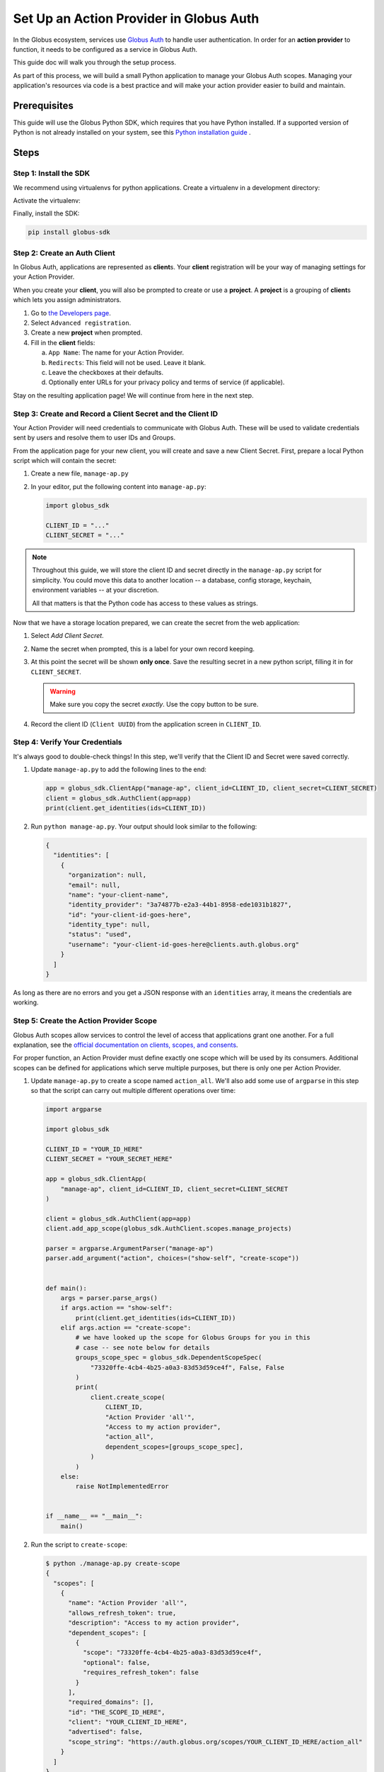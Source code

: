 .. _globus_auth_setup:

Set Up an Action Provider in Globus Auth
========================================

In the Globus ecosystem, services use
`Globus Auth <https://docs.globus.org/api/auth/>`_
to handle user authentication. In order for an **action provider** to function, it
needs to be configured as a service in Globus Auth.

This guide doc will walk you through the setup process.

As part of this process, we will build a small Python application to manage your
Globus Auth scopes. Managing your application's resources via code is a best
practice and will make your action provider easier to build and maintain.

Prerequisites
-------------

This guide will use the Globus Python SDK, which requires that you have Python
installed.
If a supported version of Python is not already installed on your system, see
this `Python installation guide \
<https://docs.python-guide.org/starting/installation/>`_.

Steps
-----

Step 1: Install the SDK
'''''''''''''''''''''''

We recommend using virtualenvs for python applications. Create a virtualenv in
a development directory:

.. tab-set::

    .. tab-item:: Unix/macOS

       .. code-block:: shell

          python -m venv venv

    .. tab-item:: Windows

       .. code-block:: shell

          py -m venv venv

Activate the virtualenv:

.. tab-set::

    .. tab-item:: Unix/macOS

       .. code-block:: shell

          source venv/bin/activate

    .. tab-item:: Windows

       .. code-block:: shell

          venv\Scripts\activate.bat

Finally, install the SDK:

.. code-block:: bash

    pip install globus-sdk

Step 2: Create an Auth Client
'''''''''''''''''''''''''''''

In Globus Auth, applications are represented as **client**\s.
Your **client** registration will be your way of managing settings for your
Action Provider.

When you create your **client**, you will also be prompted to create or use a
**project**. A **project** is a grouping of **client**\s which lets you assign
administrators.

1.  Go to `the Developers page <https://app.globus.org/settings/developers>`_.

2.  Select ``Advanced registration``.

3.  Create a new **project** when prompted.

4.  Fill in the **client** fields:

    a.  ``App Name``: The name for your Action Provider.

    b.  ``Redirects``: This field will not be used. Leave it blank.

    c.  Leave the checkboxes at their defaults.

    d.  Optionally enter URLs for your privacy policy and terms of service (if
        applicable).

Stay on the resulting application page!
We will continue from here in the next step.

Step 3: Create and Record a Client Secret and the Client ID
'''''''''''''''''''''''''''''''''''''''''''''''''''''''''''

Your Action Provider will need credentials to communicate with Globus Auth.
These will be used to validate credentials sent by users and resolve them to
user IDs and Groups.

From the application page for your new client, you will create and save a new
Client Secret. First, prepare a local Python script which will contain the
secret:

1.  Create a new file, ``manage-ap.py``

2.  In your editor, put the following content into ``manage-ap.py``:

    .. code-block:: python

        import globus_sdk

        CLIENT_ID = "..."
        CLIENT_SECRET = "..."

.. note::

    Throughout this guide, we will store the client ID and secret directly in
    the ``manage-ap.py`` script for simplicity. You could move this data to
    another location -- a database, config storage, keychain, environment
    variables -- at your discretion.

    All that matters is that the Python code has access to these values as strings.

Now that we have a storage location prepared, we can create the secret from the
web application:

1.  Select `Add Client Secret`.

2.  Name the secret when prompted, this is a label for your own record keeping.

3.  At this point the secret will be shown **only once**. Save the resulting
    secret in a new python script, filling it in for ``CLIENT_SECRET``.

    .. warning::

        Make sure you copy the secret *exactly*. Use the copy button to be sure.

4.  Record the client ID (``Client UUID``) from the application screen in
    ``CLIENT_ID``.

Step 4: Verify Your Credentials
'''''''''''''''''''''''''''''''

It's always good to double-check things! In this step, we'll verify that the
Client ID and Secret were saved correctly.

1.  Update ``manage-ap.py`` to add the following lines to the end:

    .. code-block:: python

        app = globus_sdk.ClientApp("manage-ap", client_id=CLIENT_ID, client_secret=CLIENT_SECRET)
        client = globus_sdk.AuthClient(app=app)
        print(client.get_identities(ids=CLIENT_ID))

2.  Run ``python manage-ap.py``. Your output should look similar to the
    following:

    .. code-block:: json

        {
          "identities": [
            {
              "organization": null,
              "email": null,
              "name": "your-client-name",
              "identity_provider": "3a74877b-e2a3-44b1-8958-ede1031b1827",
              "id": "your-client-id-goes-here",
              "identity_type": null,
              "status": "used",
              "username": "your-client-id-goes-here@clients.auth.globus.org"
            }
          ]
        }

As long as there are no errors and you get a JSON response with an
``identities`` array, it means the credentials are working.

Step 5: Create the Action Provider Scope
''''''''''''''''''''''''''''''''''''''''

Globus Auth scopes allow services to control the level of access that
applications grant one another. For a full explanation, see the
`official documentation on clients, scopes, and consents
<https://docs.globus.org/guides/overviews/clients-scopes-and-consents/>`_.

For proper function, an Action Provider must define exactly one scope which
will be used by its consumers. Additional scopes can be defined for
applications which serve multiple purposes, but there is only one per Action
Provider.

1.  Update ``manage-ap.py`` to create a scope named ``action_all``. We'll also
    add some use of ``argparse`` in this step so that the script can carry out
    multiple different operations over time:

    .. code-block:: python

        import argparse

        import globus_sdk

        CLIENT_ID = "YOUR_ID_HERE"
        CLIENT_SECRET = "YOUR_SECRET_HERE"

        app = globus_sdk.ClientApp(
            "manage-ap", client_id=CLIENT_ID, client_secret=CLIENT_SECRET
        )

        client = globus_sdk.AuthClient(app=app)
        client.add_app_scope(globus_sdk.AuthClient.scopes.manage_projects)

        parser = argparse.ArgumentParser("manage-ap")
        parser.add_argument("action", choices=("show-self", "create-scope"))


        def main():
            args = parser.parse_args()
            if args.action == "show-self":
                print(client.get_identities(ids=CLIENT_ID))
            elif args.action == "create-scope":
                # we have looked up the scope for Globus Groups for you in this
                # case -- see note below for details
                groups_scope_spec = globus_sdk.DependentScopeSpec(
                    "73320ffe-4cb4-4b25-a0a3-83d53d59ce4f", False, False
                )
                print(
                    client.create_scope(
                        CLIENT_ID,
                        "Action Provider 'all'",
                        "Access to my action provider",
                        "action_all",
                        dependent_scopes=[groups_scope_spec],
                    )
                )
            else:
                raise NotImplementedError


        if __name__ == "__main__":
            main()

2.  Run the script to ``create-scope``:

    .. code-block:: bash

        $ python ./manage-ap.py create-scope
        {
          "scopes": [
            {
              "name": "Action Provider 'all'",
              "allows_refresh_token": true,
              "description": "Access to my action provider",
              "dependent_scopes": [
                {
                  "scope": "73320ffe-4cb4-4b25-a0a3-83d53d59ce4f",
                  "optional": false,
                  "requires_refresh_token": false
                }
              ],
              "required_domains": [],
              "id": "THE_SCOPE_ID_HERE",
              "client": "YOUR_CLIENT_ID_HERE",
              "advertised": false,
              "scope_string": "https://auth.globus.org/scopes/YOUR_CLIENT_ID_HERE/action_all"
            }
          ]
        }

At this stage, you have a scope for your Action Provider!

You can think of the scope under two identifiers:

- the full scope string: ``"https://auth.globus.org/scopes/$CLIENT_ID/action_all"``
- the suffix: ``"action_all"``

The full string is globally unique. Even if another application registers
``action_all``, it won't conflict with your application's scope.
The suffix is only unique to your application.

For this reason, when communicating with other services you will always use
the full string.

.. note::

    **The Globus Groups Scope**

    In order to register inter-service dependencies, scopes need to declare how
    they relate to other scopes, potentially from other applications.

    For Action Providers, we will want to be able to view a user's groups using
    the ``"urn:globus:auth:scope:groups.api.globus.org:view_my_groups_and_memberships"``
    scope.

    To save you the trouble of finding this scope's ID, we have provided it for
    you above. But you can do it yourself too! Using the Globus CLI, it's easy!
    Just run:

    .. code-block:: bash

         globus api auth GET /v2/api/scopes \
            -Q 'scope_strings=urn:globus:auth:scope:groups.api.globus.org:view_my_groups_and_memberships' \
            --jq 'scopes[0].id'

Next Steps
----------

You now have a Client ID and Secret saved in a script, ``manage-ap.py``, and
your application is registered in Globus Auth.

You'll need the Client ID and Secret in order to create an Action Provider
using ``globus_action_provider_tools`` and to run your Action Provider.

``manage-ap.py`` currently only has two capabilities -- self-inspection and creating
a scope -- but you can easily add more. If you want to update your scope
description, you could add an ``"update-scope"`` command and make it call
`client.update_scope
<https://globus-sdk-python.readthedocs.io/en/stable/services/auth.html#globus_sdk.AuthClient.update_scope>`_!

For information on installing Action Provider Tools read the :doc:`installation
page<installation>`.

For information on the library's components, read the :doc:`toolkit
documentation<toolkit>`.

To see a few sample Action Provider implementations head over to the
:doc:`examples page<examples>`.

